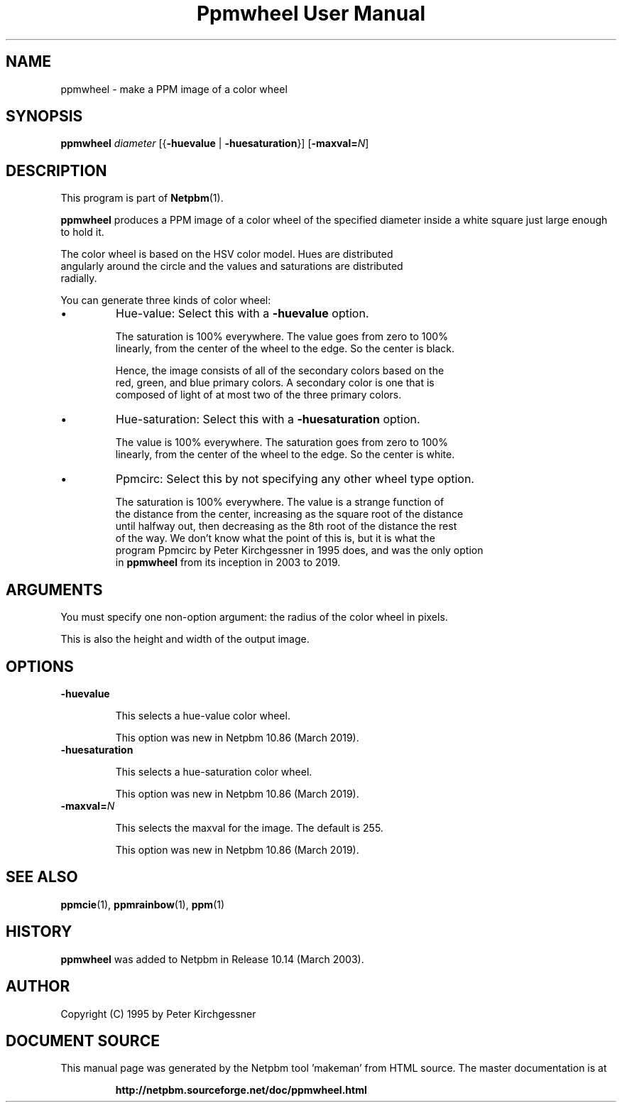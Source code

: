 \
.\" This man page was generated by the Netpbm tool 'makeman' from HTML source.
.\" Do not hand-hack it!  If you have bug fixes or improvements, please find
.\" the corresponding HTML page on the Netpbm website, generate a patch
.\" against that, and send it to the Netpbm maintainer.
.TH "Ppmwheel User Manual" 0 "03 February 2019" "netpbm documentation"

.SH NAME
ppmwheel - make a PPM image of a color wheel

.UN synopsis
.SH SYNOPSIS

\fBppmwheel\fP
\fIdiameter\fP
[{\fB-huevalue\fP | \fB-huesaturation\fP}]
[\fB-maxval=\fP\fIN\fP]


.UN description
.SH DESCRIPTION
.PP
This program is part of
.BR "Netpbm" (1)\c
\&.
.PP
\fBppmwheel\fP produces a PPM image of a color wheel of the
specified diameter inside a white square just large enough to hold it.
.PP
The color wheel is based on the HSV color model.  Hues are distributed
  angularly around the circle and the values and saturations are distributed
  radially.
.PP
You can generate three kinds of color wheel:

.IP \(bu
Hue-value: Select this with a \fB-huevalue\fP option.
.sp
The saturation is 100% everywhere.  The value goes from zero to 100%
  linearly, from the center of the wheel to the edge.  So the center is black.
.sp
Hence, the image consists of all of the secondary colors based on the
  red, green, and blue primary colors.  A secondary color is one that is
  composed of light of at most two of the three primary colors.

.IP \(bu
Hue-saturation: Select this with a \fB-huesaturation\fP option.
.sp
The value is 100% everywhere.  The saturation goes from zero to 100%
  linearly, from the center of the wheel to the edge.  So the center is white.

.IP \(bu
Ppmcirc: Select this by not specifying any other wheel type option.
.sp
The saturation is 100% everywhere.  The value is a strange function of
  the distance from the center, increasing as the square root of the distance
  until halfway out, then decreasing as the 8th root of the distance the rest
  of the way.  We don't know what the point of this is, but it is what the
  program Ppmcirc by Peter Kirchgessner in 1995 does, and was the only option
  in \fBppmwheel\fP from its inception in 2003 to 2019.
      



.UN arguments
.SH ARGUMENTS
.PP
You must specify one non-option argument: the radius of the color wheel
in pixels.
.PP
This is also the height and width of the output image.

  
.UN options
.SH OPTIONS


.TP
\fB-huevalue\fP
  
This selects a hue-value color wheel.
.sp
This option was new in Netpbm 10.86 (March 2019).

.TP
\fB-huesaturation\fP
  
This selects a hue-saturation color wheel.
.sp
This option was new in Netpbm 10.86 (March 2019).

.TP
\fB-maxval=\fP\fIN\fP
  
This selects the maxval for the image.  The default is 255.
.sp
This option was new in Netpbm 10.86 (March 2019).




.UN seealso
.SH SEE ALSO
.BR "ppmcie" (1)\c
\&,
.BR "ppmrainbow" (1)\c
\&,
.BR "ppm" (1)\c
\&

.UN history
.SH HISTORY
.PP
\fBppmwheel\fP was added to Netpbm in Release 10.14 (March 2003).


.UN author
.SH AUTHOR

Copyright (C) 1995 by Peter Kirchgessner
.SH DOCUMENT SOURCE
This manual page was generated by the Netpbm tool 'makeman' from HTML
source.  The master documentation is at
.IP
.B http://netpbm.sourceforge.net/doc/ppmwheel.html
.PP